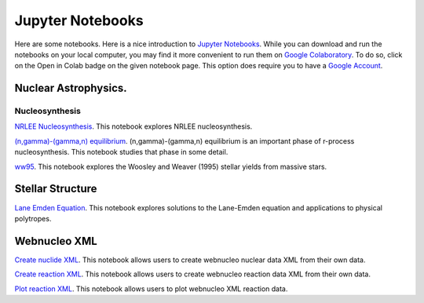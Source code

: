 .. _jupyter_notebooks:

Jupyter Notebooks
=================

Here are some notebooks.  Here is a nice introduction to
`Jupyter Notebooks <https://www.codecademy.com/articles/how-to-use-jupyter-notebooks>`_.  While you can download and run the notebooks on your local computer,
you may find it more convenient to run them on
`Google Colaboratory <https://colab.research.google.com/notebooks/intro.ipynb>`_.
To do so, click on the Open in Colab badge on the given notebook page.
This option does require you to have a
`Google Account <https://www.google.com/account/about/>`_.

Nuclear Astrophysics.
---------------------

Nucleosynthesis
...............

`NRLEE Nucleosynthesis <https://github.com/mbradle/NRLEE-Nucleosynthesis>`_.
This notebook explores NRLEE nucleosynthesis.

`(n,gamma)-(gamma,n) equilibrium <https://github.com/mengkel/ng-gn-abundances>`_.
(n,gamma)-(gamma,n) equilibrium is an important phase of r-process nucleosynthesis.  This notebook studies that phase in some detail.

`ww95 <https://github.com/mbradle/ww95>`_.
This notebook explores the Woosley and Weaver (1995) stellar yields from
massive stars.

Stellar Structure
------------------

`Lane Emden Equation <https://github.com/jaadt7/Lane_Emden>`_.
This notebook explores solutions to the Lane-Emden equation and applications to
physical polytropes.


Webnucleo XML
-------------

`Create nuclide XML <https://github.com/mbradle/create_nuclide_xml>`_.
This notebook allows users to create webnucleo nuclear data XML from their
own data.

`Create reaction XML <https://github.com/mbradle/create_reaction_xml>`_.
This notebook allows users to create webnucleo reaction data XML from their
own data.

`Plot reaction XML <https://github.com/mbradle/plot_reaction_xml>`_.
This notebook allows users to plot webnucleo XML reaction data.

